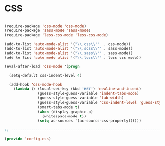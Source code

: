 * CSS

#+BEGIN_SRC emacs-lisp
  
  (require-package 'css-mode 'css-mode)
  (require-package 'sass-mode 'sass-mode)
  (require-package 'less-css-mode 'less-css-mode)
  
  (add-to-list 'auto-mode-alist '("\\.css\\'"  . css-mode))
  (add-to-list 'auto-mode-alist '("\\.scss\\'" . sass-mode))
  (add-to-list 'auto-mode-alist '("\\.sass\\'" . sass-mode))
  (add-to-list 'auto-mode-alist '("\\.less\\'" . less-css-mode))
  
  (eval-after-load 'css-mode '(progn
    
    (setq-default css-indent-level 4)
  
    (add-hook 'css-mode-hook
      (lambda () (local-set-key (kbd "RET") 'newline-and-indent)
                 (guess-style-guess-variable 'indent-tabs-mode)
                 (guess-style-guess-variable 'tab-width)
                 (guess-style-guess-variable 'css-indent-level 'guess-style-guess-indent)
                 (smart-tabs-mode t)
                 (when (display-graphic-p)
                   (whitespace-mode t))
                 (setq ac-sources '(ac-source-css-property))))))
  
  ;; -----------------------------------------------------------------------------
  
  (provide 'config-css)
  
#+END_SRC
